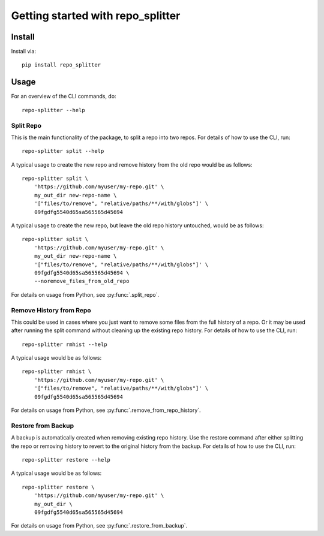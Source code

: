 .. _tutorial:

Getting started with repo_splitter
**********************************

Install
=======

Install via::

    pip install repo_splitter

Usage
=========

For an overview of the CLI commands, do::

    repo-splitter --help

Split Repo
------------

This is the main functionality of the package, to split a repo into two repos. For
details of how to use the CLI, run::

    repo-splitter split --help

A typical usage to create the new repo and remove history from the old repo
would be as follows::

    repo-splitter split \
        'https://github.com/myuser/my-repo.git' \
        my_out_dir new-repo-name \
        '["files/to/remove", "relative/paths/**/with/globs"]' \
        09fgdfg5540d65sa565565d45694


A typical usage to create the new repo, but leave the old repo history untouched,
would be as follows::

    repo-splitter split \
        'https://github.com/myuser/my-repo.git' \
        my_out_dir new-repo-name \
        '["files/to/remove", "relative/paths/**/with/globs"]' \
        09fgdfg5540d65sa565565d45694 \
        --noremove_files_from_old_repo


For details on usage from Python, see :py:func:`.split_repo`.

Remove History from Repo
--------------------------

This could be used in cases where you just want to remove some files from the full
history of a repo. Or it may be used after running the split command without
cleaning up the existing repo history. For details of how to use the CLI, run::

    repo-splitter rmhist --help

A typical usage would be as follows::

    repo-splitter rmhist \
        'https://github.com/myuser/my-repo.git' \
        '["files/to/remove", "relative/paths/**/with/globs"]' \
        09fgdfg5540d65sa565565d45694

For details on usage from Python, see :py:func:`.remove_from_repo_history`.


Restore from Backup
-----------------------

A backup is automatically created when removing existing repo history. Use the
restore command after either splitting the repo or removing history
to revert to the original history from the backup. For details of how to
use the CLI, run::

    repo-splitter restore --help

A typical usage would be as follows::

    repo-splitter restore \
        'https://github.com/myuser/my-repo.git' \
        my_out_dir \
        09fgdfg5540d65sa565565d45694

For details on usage from Python, see :py:func:`.restore_from_backup`.
